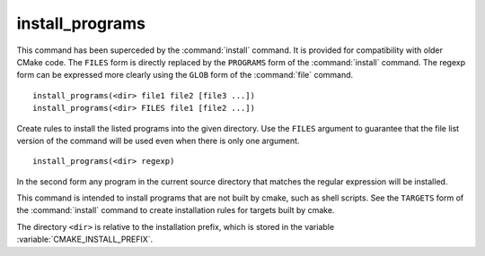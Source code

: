 install_programs
----------------

.. deprecated:: 3.0

  Use the :command:`install(PROGRAMS)` command instead.

This command has been superceded by the :command:`install` command.  It is
provided for compatibility with older CMake code.  The ``FILES`` form is
directly replaced by the ``PROGRAMS`` form of the :command:`install`
command.  The regexp form can be expressed more clearly using the ``GLOB``
form of the :command:`file` command.

::

  install_programs(<dir> file1 file2 [file3 ...])
  install_programs(<dir> FILES file1 [file2 ...])

Create rules to install the listed programs into the given directory.
Use the ``FILES`` argument to guarantee that the file list version of the
command will be used even when there is only one argument.

::

  install_programs(<dir> regexp)

In the second form any program in the current source directory that
matches the regular expression will be installed.

This command is intended to install programs that are not built by
cmake, such as shell scripts.  See the ``TARGETS`` form of the
:command:`install` command to create installation rules for targets built
by cmake.

The directory ``<dir>`` is relative to the installation prefix, which is
stored in the variable :variable:`CMAKE_INSTALL_PREFIX`.
